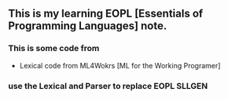 ** This is my learning EOPL [Essentials of Programming Languages] note.
*** This is some code from
    - Lexical code from ML4Wokrs [ML for the Working Programer]
*** use the Lexical and Parser to replace EOPL SLLGEN
